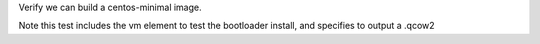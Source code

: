 Verify we can build a centos-minimal image.

Note this test includes the vm element to test the bootloader install,
and specifies to output a .qcow2
